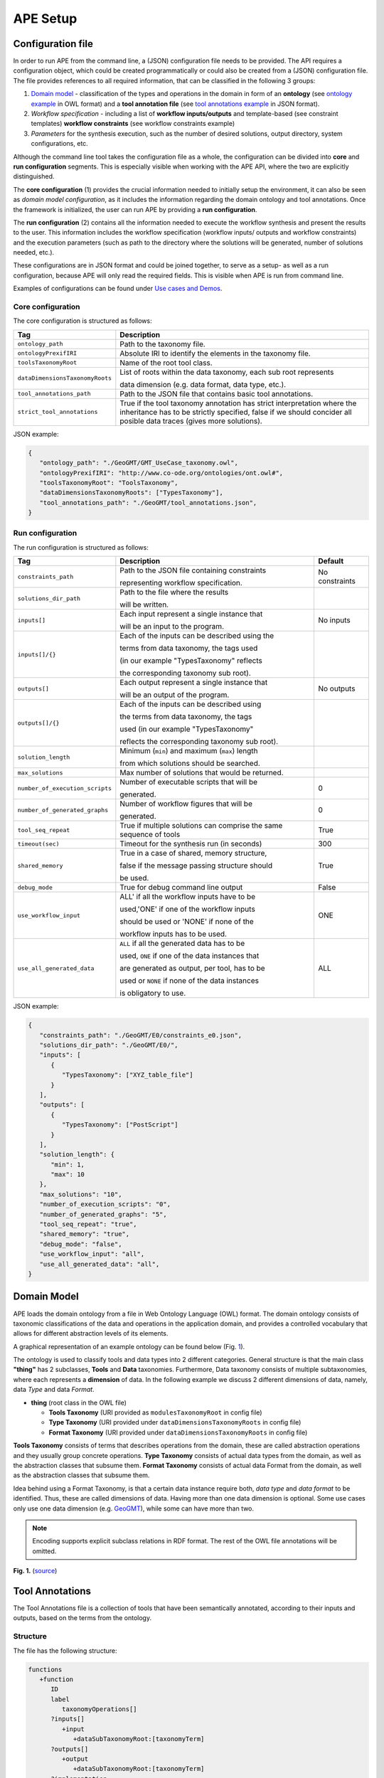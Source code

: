 APE Setup
=========

Configuration file
^^^^^^^^^^^^^^^^^^

In order to run APE from the command line, a (JSON) configuration file needs to be provided. 
The API requires a configuration object, which could be created programmatically 
or could also be created from a (JSON) configuration file. 
The file provides references to all required information, that can be classified in the following 3 groups:

1. `Domain model <setup.html#domain-model>`_ - classification of the types and operations in the domain in form 
   of an **ontology** (see `ontology example <../demo/imagemagick.html#ontology>`_ in OWL format) 
   and a **tool annotation file** (see `tool annotations example <../demo/imagemagick.html#tools>`_ in JSON format).
2. *Workflow specification* - including a list of **workflow inputs/outputs** and template-based 
   (see constraint templates) **workflow constraints** (see workflow constraints example)
3. *Parameters* for the synthesis execution, such as the number of desired solutions, 
   output directory, system configurations, etc.

Although the command line tool takes the configuration file as a whole, the configuration can be 
divided into **core** and **run configuration** segments. This is especially visible when working 
with the APE API, where the two are explicitly distinguished.

The **core configuration** (1) provides the crucial information needed to initially setup the environment, 
it can also be seen as *domain model configuration*, as it includes the information regarding the 
domain ontology and tool annotations. Once the framework is initialized, the user can run APE by 
providing a **run configuration**.

The **run configuration** (2) contains all the information needed to execute the workflow synthesis and 
present the results to the user. This information includes the workflow specification (workflow inputs/ 
outputs and workflow constraints) and the execution parameters (such as path to the directory where 
the solutions will be generated, number of solutions needed, etc.).

These configurations are in JSON format and could be joined together, to serve as a setup- as well as 
a run configuration, because APE will only read the required fields. This is visible when APE is run 
from command line.

Examples of configurations can be found under `Use cases and Demos <../demo/demo-overview.html>`_.

Core configuration
~~~~~~~~~~~~~~~~~~

The core configuration is structured as follows:

+-----------------------------------+------------------------------------------------------------------+
| Tag                               | Description                                                      |
+===================================+==================================================================+
| ``ontology_path``                 | Path to the taxonomy file.                                       |
+-----------------------------------+------------------------------------------------------------------+
| ``ontologyPrexifIRI``             | Absolute IRI to identify the elements in the taxonomy file.      |
+-----------------------------------+------------------------------------------------------------------+
| ``toolsTaxonomyRoot``             | Name of the root tool class.                                     |
+-----------------------------------+------------------------------------------------------------------+
| ``dataDimensionsTaxonomyRoots``   | List of roots within the data taxonomy, each sub root represents |
|                                   |                                                                  |
|                                   | data dimension (e.g. data format, data type, etc.).              |
+-----------------------------------+------------------------------------------------------------------+
| ``tool_annotations_path``         | Path to the JSON file that contains basic tool annotations.      |
+-----------------------------------+------------------------------------------------------------------+
| ``strict_tool_annotations``       | True if the tool taxonomy annotation has strict interpretation   |
|                                   | where the inheritance has to be strictly specified, false if we  |
|                                   | should concider all posible data traces (gives more solutions).  |
+-----------------------------------+------------------------------------------------------------------+

JSON example:

.. code-block:: json

   {
      "ontology_path": "./GeoGMT/GMT_UseCase_taxonomy.owl",
      "ontologyPrexifIRI": "http://www.co-ode.org/ontologies/ont.owl#",
      "toolsTaxonomyRoot": "ToolsTaxonomy",
      "dataDimensionsTaxonomyRoots": ["TypesTaxonomy"],
      "tool_annotations_path": "./GeoGMT/tool_annotations.json",
   }


Run configuration
~~~~~~~~~~~~~~~~~

The run configuration is structured as follows:

+-----------------------------------+--------------------------------------------------+-------------------+
| Tag                               | Description                                      | Default           |
+===================================+==================================================+===================+
| ``constraints_path``              | Path to the JSON file containing constraints     | No constraints    |
|                                   |                                                  |                   |
|                                   | representing workflow specification.             |                   |
+-----------------------------------+--------------------------------------------------+-------------------+
| ``solutions_dir_path``            | Path to the file where the results               |                   |
|                                   |                                                  |                   |
|                                   | will be written.                                 |                   |
+-----------------------------------+--------------------------------------------------+-------------------+
| ``inputs[]``                      | Each input represent a single instance that      | No inputs         |
|                                   |                                                  |                   |
|                                   | will be an input to the program.                 |                   |
+-----------------------------------+--------------------------------------------------+-------------------+
| ``inputs[]/{}``                   | Each of the inputs can be described using the    |                   |
|                                   |                                                  |                   |
|                                   | terms from data taxonomy, the tags used          |                   |
|                                   |                                                  |                   |
|                                   | (in our example "TypesTaxonomy" reflects         |                   |
|                                   |                                                  |                   |
|                                   | the corresponding taxonomy sub root).            |                   |
+-----------------------------------+--------------------------------------------------+-------------------+
| ``outputs[]``                     | Each output represent a single instance that     | No outputs        |
|                                   |                                                  |                   |
|                                   | will be an output of the program.                |                   |
+-----------------------------------+--------------------------------------------------+-------------------+
| ``outputs[]/{}``                  | Each of the inputs can be described using        |                   |
|                                   |                                                  |                   |
|                                   | the terms from data taxonomy, the tags           |                   |
|                                   |                                                  |                   |
|                                   | used (in our example "TypesTaxonomy"             |                   |
|                                   |                                                  |                   |
|                                   | reflects the corresponding taxonomy sub root).   |                   |
+-----------------------------------+--------------------------------------------------+-------------------+
| ``solution_length``               | Minimum (``min``) and maximum (``max``) length   |                   |
|                                   |                                                  |                   |
|                                   | from which  solutions should be searched.        |                   |
+-----------------------------------+--------------------------------------------------+-------------------+
| ``max_solutions``                 | Max number of solutions that would be returned.  |                   |
+-----------------------------------+--------------------------------------------------+-------------------+
| ``number_of_execution_scripts``   | Number of executable scripts that will be        | 0                 |
|                                   |                                                  |                   |
|                                   | generated.                                       |                   |
+-----------------------------------+--------------------------------------------------+-------------------+
| ``number_of_generated_graphs``    | Number of workflow figures that will be          | 0                 |
|                                   |                                                  |                   |
|                                   | generated.                                       |                   |
+-----------------------------------+--------------------------------------------------+-------------------+
| ``tool_seq_repeat``               | True if multiple solutions can comprise the      | True              |
|                                   | same sequence of tools                           |                   |
+-----------------------------------+--------------------------------------------------+-------------------+
| ``timeout(sec)``		    | Timeout for the synthesis run (in seconds)       | 300               |
+-----------------------------------+--------------------------------------------------+-------------------+
| ``shared_memory``                 | True in a case of shared, memory structure,      | True              |
|                                   |                                                  |                   |
|                                   | false if the message passing structure should    |                   |
|                                   |                                                  |                   |
|                                   | be used.                                         |                   |
+-----------------------------------+--------------------------------------------------+-------------------+
| ``debug_mode``                    | True for debug command line output               | False             |
+-----------------------------------+--------------------------------------------------+-------------------+
| ``use_workflow_input``            | ALL' if all the workflow inputs have to be       | ONE               |
|                                   |                                                  |                   |
|                                   | used,'ONE' if one of the workflow inputs         |                   |
|                                   |                                                  |                   |
|                                   | should be used or 'NONE' if none of the          |                   |
|                                   |                                                  |                   |
|                                   | workflow inputs has to be used.                  |                   |
+-----------------------------------+--------------------------------------------------+-------------------+
| ``use_all_generated_data``        | ``ALL`` if all the generated data has to be      | ALL               |
|                                   |                                                  |                   |
|                                   | used, ``ONE`` if one of the data instances that  |                   |
|                                   |                                                  |                   |
|                                   | are generated as output, per tool, has to be     |                   |
|                                   |                                                  |                   |
|                                   | used or ``NONE`` if none of the data instances   |                   |
|                                   |                                                  |                   |
|                                   | is obligatory to use.                            |                   |
+-----------------------------------+--------------------------------------------------+-------------------+

JSON example:

.. code-block:: json

   {
      "constraints_path": "./GeoGMT/E0/constraints_e0.json",
      "solutions_dir_path": "./GeoGMT/E0/",
      "inputs": [
         {
            "TypesTaxonomy": ["XYZ_table_file"]
         }
      ],
      "outputs": [
         {
            "TypesTaxonomy": ["PostScript"]
         }
      ],
      "solution_length": { 
         "min": 1, 
         "max": 10 
      },
      "max_solutions": "10",
      "number_of_execution_scripts": "0",
      "number_of_generated_graphs": "5",
      "tool_seq_repeat": "true",
      "shared_memory": "true",
      "debug_mode": "false",
      "use_workflow_input": "all",
      "use_all_generated_data": "all",
   }

Domain Model
^^^^^^^^^^^^

APE loads the domain ontology from a file in Web Ontology Language 
(OWL) format. The domain ontology consists of taxonomic classifications 
of the data and operations in the application domain, and provides 
a controlled  vocabulary  that  allows  for  different  abstraction
levels  of  its  elements.

A graphical representation of an example ontology can be found below (Fig. 1_).

The ontology is used to classify tools and data types into 2 different categories. 
General structure is that the main class **"thing"** has 2 subclasses, **Tools** and 
**Data** taxonomies. Furthermore, Data taxonomy consists of multiple subtaxonomies, 
where each represents a **dimension** of data. In the following example we discuss 
2 different dimensions of data, namely, data *Type* and data *Format*.

- **thing** (root class in the OWL file)

  - **Tools Taxonomy** (URI provided as ``modulesTaxonomyRoot`` in config file)
  - **Type Taxonomy** (URI provided under ``dataDimensionsTaxonomyRoots`` in config file)
  - **Format Taxonomy** (URI provided under ``dataDimensionsTaxonomyRoots`` in config file)

**Tools Taxonomy** consists of terms that describes operations from the domain, these are 
called abstraction operations and they usually group concrete operations. **Type Taxonomy** 
consists of actual data types from the domain, as well as the abstraction classes that 
subsume them. **Format Taxonomy** consists of actual data Format from the domain, as well 
as the abstraction classes that subsume them.

Idea behind using a Format Taxonomy, is that a certain data instance require both, 
*data type* and *data format* to be identified. Thus, these are called dimensions of data. 
Having more than one data dimension is optional. Some use cases only use one data dimension 
(e.g. `GeoGMT <../demo/geo_gmt/geo_gmt.html>`_), while some can have more than two.

.. note::
   Encoding supports explicit subclass relations in RDF format. The rest of the OWL file annotations will be omitted.

.. _1:

.. image:: ontology_dimensions_example.png

**Fig. 1.**  (`source <https://doi.org/10.1007/978-3-030-50436-6_34>`_)

Tool Annotations
^^^^^^^^^^^^^^^^

The Tool Annotations file is a collection of tools that have been semantically 
annotated, according to their inputs and outputs, based on the terms from the ontology. 

Structure
~~~~~~~~~

The file has the following structure:

.. code-block:: shell

   functions
      +function
         ID
         label
            taxonomyOperations[]
         ?inputs[]
            +input
               +dataSubTaxonomyRoot:[taxonomyTerm]
         ?outputs[]
            +output
               +dataSubTaxonomyRoot:[taxonomyTerm]
         ?implementation
            code

where (+) requires 1 or more, (?) requires 0 or 1 and no sign requires existence of exactly 1 such tag.

Regarding the semantics:

+-------------------------+----------------------------------------------------+
| Tag                     | Description                                        |
+=========================+====================================================+
| ``function``            | an implementation/instance of a tool               |
+-------------------------+----------------------------------------------------+
| ``ID``                  | unique identifier of the tool                      |
+-------------------------+----------------------------------------------------+
| ``label``               | display label of the tool implementation           |
+-------------------------+----------------------------------------------------+
| ``taxonomyOperations``  | operations from the tool taxonomy (#taxonomy-file) |
|                         |                                                    |
|                         | that the current function implements               |
+-------------------------+----------------------------------------------------+
| ``input``               | a single input of the workflow                     |
+-------------------------+----------------------------------------------------+
| ``output``              | a single output of the workflow                    |
+-------------------------+----------------------------------------------------+
| ``dataSubTaxonomyRoot`` | data type that describes the input/output          |
|                         |                                                    |
|                         | (each taxonomyTerm from the [taxonomyTerm] list    |
|                         |                                                    |
|                         | has to belong to the corresponding subTaxonomy)    |
+-------------------------+----------------------------------------------------+
| ``code``                | code that will be used to implement the workflow   |
|                         |                                                    |
|                         | as a script                                        |
+-------------------------+----------------------------------------------------+

Example
~~~~~~~

The following example annotated the tool ``compress``, which takes as 
input any ``Image`` (Type) of any Format and outputs an Image in the JPG 
format. See `ImageMagick/tool_annotations.json <https://github.com/sanctuuary/APE_UseCases/blob/master/ImageMagick/tool_annotations.json>`_
for more annotated tools.

.. code-block:: json

   {
      "label": "compress",
      "id": "compress",
      "taxonomyOperations": ["Conversion"],
      "inputs": [
         { "Type": ["Image"] }
      ],
      "outputs": [
         { "Type": ["Image"], "Format": ["JPG"] }
      ],
      "implementation": { 
         "code": "@output[0]='@output[0].jpg'\n
                  convert $@input[0] $@output[0]\n" 
      }
   }


Referencing the Domain Model
~~~~~~~~~~~~~~~~~~~~~~~~~~~~
A reference to a class (or a set of classes) in the domain ontology 
must be in array format. This array represents a conjunction of classes 
from the ontology. For example, given the ontology below. Specifying 
``["A", "B"]`` as input for your tool makes sure only inputs of type 
``D`` and ``F`` are allowed.

.. image:: types_taxonomy_example.png

This way of referencing domain model classes is used in annotating 
the tools as well as the input/output annotated in the configuration file.

Code Implementation
~~~~~~~~~~~~~~~~~~~

The code specified in the tool annotation could be used to constuct a 
script that executes the workflow. APE keeps track of the naming of 
the in- and output variables from annotated tools. The ``@output[0]`` references to 
the variable name of the first input specified in the 
``inputs`` tag.

For example, take a look at the implementation of a tool called ``add``:

.. code-block:: json

   {
      "label": "add",
      "id": "add",
      "taxonomyOperations": ["Math"],
      "inputs": [
         { "Type": ["Number"] }
         { "Type": ["Number"] }
      ],
      "outputs": [
         { "Type": ["Number"]}
      ],
      "implementation": {
         "code": "@output[0] = $@input[0] + $@input[1]"
      }
   }

This could result in the following script, where ``node001`` and ``node002`` 
already have been instantiated, so ``node001`` is either the user input, 
or the output of a previous tool.

.. code-block:: shell

   node003 = $node001 + $node002


Constraints File
^^^^^^^^^^^^^^^^

As an example we will present one of the constraint templates, namely "if then generate type" is represented as follows:

.. code-block:: json

	{
	   "constraintid": "gen_ite_t",
	   "description": "If we have generated data type ``${parameter_1}``, 
                           then generate type ``${parameter_2}`` subsequently.",
	   "parameters": [
		  ["${parameter_1}"],
		  ["${parameter_2}"]
	   ]
	}

where both ``"${parameter_1}"`` and ``"${parameter_2}"`` represent a sequence of one or more data terms. The following encoding represents a use of such constraint in practice (tag ``"description"`` is not obligatory):

.. code-block:: json

   {
      "constraintid": "gen_ite_t",
      "parameters": [
         ["article","docx"],
         ["article","pdf"]
      ]
   }

The constraint is interpreted as: 
"If an **article** in **docx** format was generated, then an **article** in **pdf** format has to be generated subsequently."

All pre-defined constraints that can be used:

=============  ===========
ID             Description
=============  ===========
``ite_m``      If we use module ``${parameter_1}``, 

               then use ``${parameter_2}`` subsequently.
-------------  -----------
``itn_m``      If we use module ``${parameter_1}``, 

               then do not use ``${parameter_2}`` subsequently.
-------------  -----------
``depend_m``   If we use module ``${parameter_1}``, 

               then we must have used ``${parameter_2}`` prior to it.
-------------  -----------
``next_m``     If we use module ``${parameter_1}``, 

               then use ``${parameter_2}`` as a next module in the sequence.
-------------  -----------
``prev_m``     If we use module ``${parameter_1}``, 

               then we must have used ``${parameter_2}`` as a previous module in the sequence.
-------------  -----------
``use_m``      Use module ``${parameter_1}`` in the solution.
-------------  -----------
``nuse_m``     Do not use module ``${parameter_1}`` in the solution.
-------------  -----------
``last_m``     Use ``${parameter_1}`` as last module in the solution.
-------------  -----------
``use_t``      Use type ``${parameter_1}`` in the solution.
-------------  -----------
``gen_t``      Generate type ``${parameter_1}`` in the solution.
-------------  -----------
``nuse_t``     Do not use type ``${parameter_1}`` in the solution.
-------------  -----------
``ngen_t``     Do not generate type ``${parameter_1}`` in the solution.
-------------  -----------
``use_ite_t``  If we have used data type ``${parameter_1}``, 

               then use type ``${parameter_2}`` subsequently.
-------------  -----------
``gen_ite_t``  If we have generated data type ``${parameter_1}``, 

               then generate type ``${parameter_2}`` subsequently.
-------------  -----------
``use_itn_t``  If we have used data type ``${parameter_1}``, 

               then do not use type ``${parameter_2}`` subsequently.
-------------  -----------
``gen_itn_t``  If we have generated data type ``${parameter_1}``, 

               then do not generate type ``${parameter_2}`` subsequently.
=============  ===========

